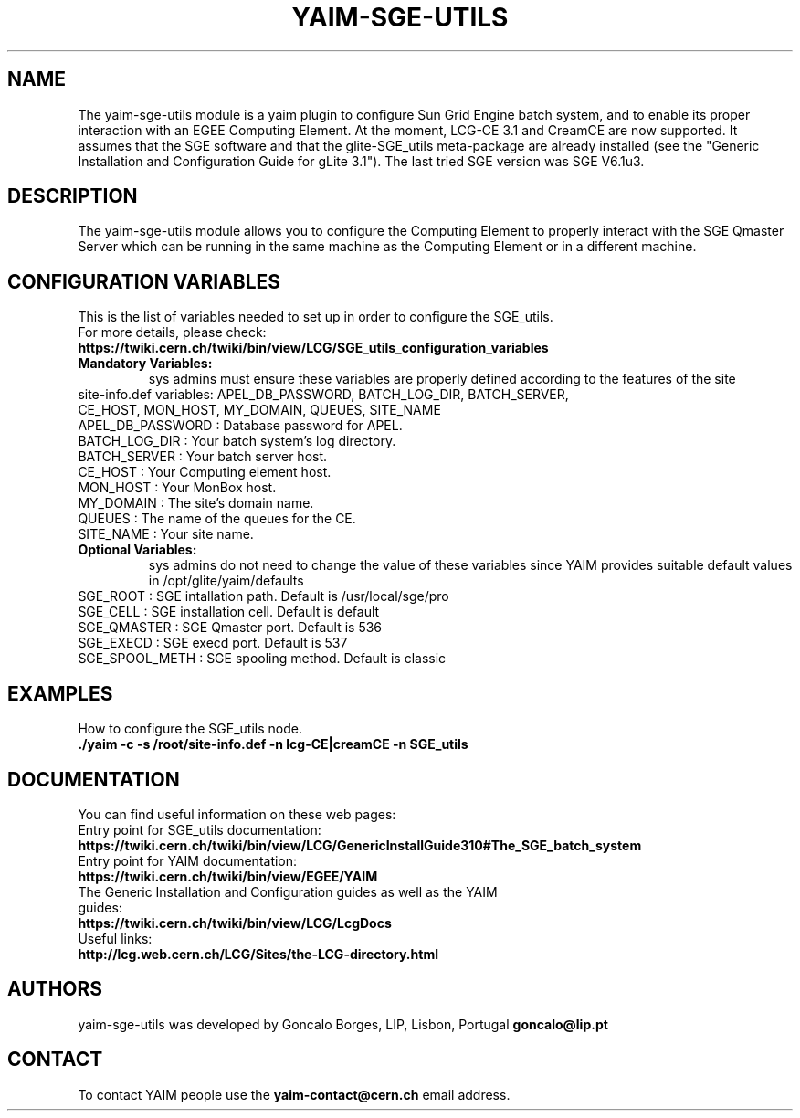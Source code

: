 .TH "YAIM-SGE-UTILS" 1
.SH NAME
The yaim-sge-utils module is a yaim plugin to configure Sun Grid Engine batch system, and to enable 
its proper interaction with an EGEE Computing Element. At the moment, LCG-CE 3.1  and CreamCE are now 
supported. It assumes that the SGE software and that the glite-SGE_utils meta-package are already 
installed (see the "Generic Installation and Configuration Guide for gLite 3.1"). The last tried 
SGE version was SGE V6.1u3.  


.SH DESCRIPTION
The yaim-sge-utils module allows you to configure the Computing Element to properly interact
with the SGE Qmaster Server which can be running in the same machine as the Computing Element
or in a different machine.


.SH CONFIGURATION VARIABLES
This is the list of variables needed to set up in order to configure the SGE_utils.
.TP
For more details, please check:
.TP 
.B  https://twiki.cern.ch/twiki/bin/view/LCG/SGE_utils_configuration_variables
.TP
.B Mandatory Variables: 
sys admins must ensure these variables are properly defined according to the features of the site
.TP
site-info.def variables: APEL_DB_PASSWORD, BATCH_LOG_DIR, BATCH_SERVER, CE_HOST, MON_HOST, MY_DOMAIN, QUEUES, SITE_NAME
.TP
APEL_DB_PASSWORD : Database password for APEL.
.TP
BATCH_LOG_DIR : Your batch system's log directory.
.TP
BATCH_SERVER : Your batch server host.
.TP
CE_HOST : Your Computing element host.
.TP
MON_HOST : Your MonBox host.
.TP
MY_DOMAIN : The site's domain name.
.TP
QUEUES : The name of the queues for the CE.
.TP
SITE_NAME : Your site name.
.TP
.B Optional Variables: 
sys admins do not need to change the value of these variables since YAIM provides suitable default 
values in /opt/glite/yaim/defaults
.TP
SGE_ROOT : SGE intallation path. Default is /usr/local/sge/pro
.TP
SGE_CELL : SGE installation cell. Default is default
.TP
SGE_QMASTER : SGE Qmaster port. Default is 536
.TP
SGE_EXECD : SGE execd port. Default is 537
.TP
SGE_SPOOL_METH : SGE spooling method. Default is classic

.SH EXAMPLES
How to configure the SGE_utils node.
.TP
.B ./yaim -c -s /root/site-info.def -n lcg-CE|creamCE -n SGE_utils


.SH DOCUMENTATION
You can find useful information on these web pages:
.TP
Entry point for SGE_utils documentation:
.TP
.B https://twiki.cern.ch/twiki/bin/view/LCG/GenericInstallGuide310#The_SGE_batch_system
.TP
Entry point for YAIM documentation:
.TP
.B  https://twiki.cern.ch/twiki/bin/view/EGEE/YAIM
.TP
The Generic Installation and Configuration guides as well as the YAIM guides:
.TP
.B https://twiki.cern.ch/twiki/bin/view/LCG/LcgDocs
.TP
Useful links:
.TP
.B  http://lcg.web.cern.ch/LCG/Sites/the-LCG-directory.html


.SH AUTHORS
yaim-sge-utils was developed by Goncalo Borges, LIP, Lisbon, Portugal
.B goncalo@lip.pt


.SH CONTACT
To contact YAIM people use the 
.B yaim-contact@cern.ch 
email address. 

